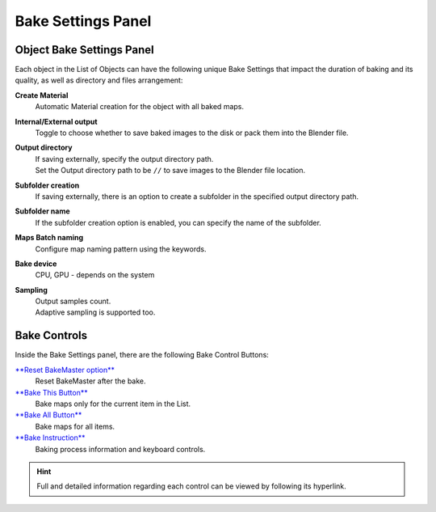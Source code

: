 .. |item_bake_settings| image:: https://raw.githubusercontent.com/KirilStrezikozin/BakeMaster-Blender-Addon/master/.github/images/documentation/start/basic_usage/bake_settings_page/bake_settings_350x320.gif
    :alt: item_bake_settings

.. |bake_controls| image:: https://raw.githubusercontent.com/KirilStrezikozin/BakeMaster-Blender-Addon/master/.github/images/documentation/workflow/interface/bake_settings_panel_page/bake_controls_227x438.png
    :alt: bake_controls

.. |bake_settings| image:: https://raw.githubusercontent.com/KirilStrezikozin/BakeMaster-Blender-Addon/master/.github/images/documentation/workflow/interface/bake_settings_panel_page/bake_settings_227x438.png
    :alt: bake_settings

===================
Bake Settings Panel
===================

Object Bake Settings Panel
==========================

|bake_settings|

Each object in the List of Objects can have the following unique Bake Settings that impact the duration of baking and its quality, as well as directory and files arrangement:

**Create Material**
    Automatic Material creation for the object with all baked maps.
**Internal/External output**
    Toggle to choose whether to save baked images to the disk or pack them into the Blender file.
**Output directory**
    | If saving externally, specify the output directory path. 
    | Set the Output directory path to be ``//`` to save images to the Blender file location.
**Subfolder creation**
    If saving externally, there is an option to create a subfolder in the specified output directory path.
**Subfolder name**
    If the subfolder creation option is enabled, you can specify the name of the subfolder.
**Maps Batch naming**
    Configure map naming pattern using the keywords.
**Bake device**
    CPU, GPU - depends on the system
**Sampling**
    | Output samples count.
    | Adaptive sampling is supported too.

|item_bake_settings|

Bake Controls
=============

|bake_controls|

Inside the Bake Settings panel, there are the following Bake Control Buttons:

`**Reset BakeMaster option** <https://bakemaster-blender-addon.readthedocs.io/en/latest/workflow/object/object.html#use-bakemaster-reset>`__
    Reset BakeMaster after the bake.
`**Bake This Button** <https://bakemaster-blender-addon.readthedocs.io/en/latest/workflow/bake/bake.html#bake-this>`__
    Bake maps only for the current item in the List.
`**Bake All Button** <https://bakemaster-blender-addon.readthedocs.io/en/latest/workflow/bake/bake.html#bake-all>`__
    Bake maps for all items.
`**Bake Instruction** <https://bakemaster-blender-addon.readthedocs.io/en/latest/workflow/object/object.html#bake-instruction>`__
    Baking process information and keyboard controls.

.. hint::
    Full and detailed information regarding each control can be viewed by following its hyperlink.